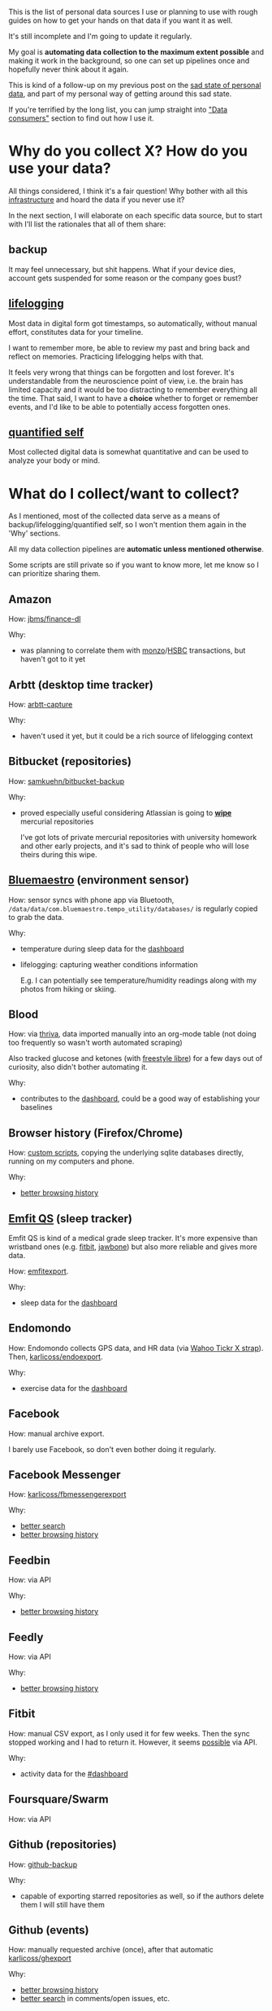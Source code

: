 #+summary: How I am using 50+ sources of my personal data
#+filetags: :dataliberation:pkm:quantifiedself:
#+upid: my_data

#+macro: shrug @@html:<code>¯\_(ツ)_/¯</code>@@

This is the list of personal data sources I use or planning to use with rough guides on how to get your hands on that data if you want it as well.

It's still incomplete and I'm going to update it regularly.

My goal is *automating data collection to the maximum extent possible* and making it work in the background, so one can set up pipelines once and hopefully never think about it again.

This is kind of a follow-up on my previous post on the [[file:sad-infra.org][sad state of personal data]], and part of my personal way of getting around this sad state.

If you're terrified by the long list, you can jump straight into [[#consumers]["Data consumers"]] section to find out how I use it.

#+toc: headlines 2

* Why do you collect X? How do you use your data?
:PROPERTIES:
:CUSTOM_ID: why
:END:

All things considered, I think it's a fair question!
Why bother with all this [[file:tags.org::#infra][infrastructure]] and hoard the data if you never use it?

In the next section, I will elaborate on each specific data source, but to start with I'll list the rationales that all of them share:

** backup
:PROPERTIES:
:CUSTOM_ID: backup
:END:
It may feel unnecessary, but shit happens. What if your device dies, account gets suspended for some reason or the company goes bust?

** [[tag:lifelogging][lifelogging]]
:PROPERTIES:
:CUSTOM_ID: lifelogging
:END:

Most data in digital form got timestamps, so automatically, without manual effort, constitutes data for your timeline.

I want to remember more, be able to review my past and bring back and reflect on memories. Practicing lifelogging helps with that.

It feels very wrong that things can be forgotten and lost forever.
It's understandable from the neuroscience point of view, i.e. the brain has limited capacity and it would be too distracting to remember everything all the time.
That said, I want to have a *choice* whether to forget or remember events, and I'd like to be able to potentially access forgotten ones.

** [[tag:quantifiedself][quantified self]]
:PROPERTIES:
:CUSTOM_ID: qs
:END:

Most collected digital data is somewhat quantitative and can be used to analyze your body or mind.


#+macro: search      [[#search][better search]]
#+macro: promnesia   [[#promnesia][better browsing history]]

* What do I collect/want to collect?
:PROPERTIES:
:CUSTOM_ID: what
:END:
As I mentioned, most of the collected data serve as a means of backup/lifelogging/quantified self, so I won't mention them again in the 'Why' sections.

All my data collection pipelines are *automatic unless mentioned otherwise*.

Some scripts are still private so if you want to know more, let me know so I can prioritize sharing them.

** Amazon
:PROPERTIES:
:CUSTOM_ID: amazon
:END:

How: [[https://github.com/jbms/finance-dl][jbms/finance-dl]]

Why:

- was planning to correlate them with [[#monzo][monzo]]/[[#hsbc][HSBC]] transactions, but haven't got to it yet

** Arbtt (desktop time tracker)
:PROPERTIES:
:CUSTOM_ID: arbtt
:END:

How: [[https://arbtt.nomeata.de][arbtt-capture]]

Why:

- haven't used it yet, but it could be a rich source of lifelogging context

** Bitbucket (repositories)
:PROPERTIES:
:CUSTOM_ID: bitbucket
:END:
How: [[https://github.com/samkuehn/bitbucket-backup][samkuehn/bitbucket-backup]]

Why: 

- proved especially useful considering Atlassian is going to [[https://bitbucket.org/blog/sunsetting-mercurial-support-in-bitbucket][*wipe*]] mercurial repositories

  I've got lots of private mercurial repositories with university homework and other early projects, and it's sad to think of people who will lose theirs during this wipe.

** [[https://bluemaestro.com/products/product-details/bluetooth-environmental-monitor-and-logger][Bluemaestro]] (environment sensor)
:PROPERTIES:
:CUSTOM_ID: bluemaestro
:END:
How: sensor syncs with phone app via Bluetooth, =/data/data/com.bluemaestro.tempo_utility/databases/= is regularly copied to grab the data.

Why:

- temperature during sleep data for the [[#dashboard][dashboard]]
- lifelogging: capturing weather conditions information

  E.g. I can potentially see temperature/humidity readings along with my photos from hiking or skiing.
** Blood
:PROPERTIES:
:CUSTOM_ID: blood
:END:

How: via [[https://thriva.co][thriva]], data imported manually into an org-mode table (not doing too frequently so wasn't worth automated scraping)

Also tracked glucose and ketones (with [[https://freestylediabetes.co.uk/freestyle-libre][freestyle libre]]) for a few days out of curiosity, also didn't bother automating it.

Why:

- contributes to the [[#dashboard][dashboard]], could be a good way of establishing your baselines

** Browser history (Firefox/Chrome)
:PROPERTIES:
:CUSTOM_ID: browser_history
:END:

How: [[https://github.com/karlicoss/promnesia/tree/master/scripts][custom scripts]], copying the underlying sqlite databases directly, running on my computers and phone.

Why:

- [[#promnesia][better browsing history]]

** [[https://shop-eu.emfit.com/products/emfit-qs][Emfit QS]] (sleep tracker)
:PROPERTIES:
:CUSTOM_ID: emfit
:END:

Emfit QS is kind of a medical grade sleep tracker. It's more expensive than wristband ones (e.g. [[#fitbit][fitbit]], [[#jawbone][jawbone]]) but also more reliable and gives more data.

How: [[https://github.com/karlicoss/backup-emfit][emfitexport]].

Why:

- sleep data for the [[#dashboard][dashboard]]

** Endomondo
:PROPERTIES:
:CUSTOM_ID: endomondo
:END:
How: Endomondo collects GPS data, and HR data (via [[https://uk.wahoofitness.com/devices/heart-rate-monitors/wahoo-tickr-x-heart-rate-strap][Wahoo Tickr X strap]]). Then, [[https://github.com/karlicoss/endoexport][karlicoss/endoexport]].

Why:

- exercise data for the [[#dashboard][dashboard]]

** Facebook
:PROPERTIES:
:CUSTOM_ID: facebook
:END:
How: manual archive export.

I barely use Facebook, so don't even bother doing it regularly.

** Facebook Messenger
:PROPERTIES:
:CUSTOM_ID: messenger
:END:

How: [[https://github.com/karlicoss/fbmessengerexport][karlicoss/fbmessengerexport]] 

Why:

- [[#search][better search]]
- [[#promnesia][better browsing history]]

** Feedbin
:PROPERTIES:
:CUSTOM_ID: feedbin
:END:

How: via API

Why:

- [[#promnesia][better browsing history]]

** Feedly
:PROPERTIES:
:CUSTOM_ID: feedly
:END:
How: via API

Why:

- [[#promnesia][better browsing history]]
** Fitbit
:PROPERTIES:
:CUSTOM_ID: fitbit
:END:
How: manual CSV export, as I only used it for few weeks. Then the sync stopped working and I had to return it.
However, it seems [[https://dev.fitbit.com/build/reference/web-api/intraday-requests][possible]] via API.

Why:

- activity data for the [[#dashboard][#dashboard]]
** Foursquare/Swarm
:PROPERTIES:
:CUSTOM_ID: foursquare
:END:
How: via API
** Github (repositories)
:PROPERTIES:
:CUSTOM_ID: github_repos
:END:
How: [[https://github.com/josegonzalez/python-github-backup][github-backup]]

Why:

- capable of exporting starred repositories as well, so if the authors delete them I will still have them

** Github (events)
:PROPERTIES:
:CUSTOM_ID: github_events
:END:
How: manually requested archive (once), after that automatic [[https://github.com/karlicoss/ghexport][karlicoss/ghexport]]

Why:

- [[#promnesia][better browsing history]]
- [[#search][better search]] in comments/open issues, etc.
** Gmail
:PROPERTIES:
:CUSTOM_ID: gmail
:END:

How: [[https://github.com/joeyates/imap-backup][imap-backup]], [[#takeout][Google Takeout]]

Why:
- this is arguably *the most important* thing you should export considering how heavily everything relies on email
- [[#search][better search]]
- [[#promnesia][better browsing history]]

** Goodreads
:PROPERTIES:
:CUSTOM_ID: goodreads
:END:
How: [[https://github.com/karlicoss/goodrexport][karlicoss/goodrexport]]

** Google takeout
:PROPERTIES:
:CUSTOM_ID: takeout
:END:
How: semi-automatic. 

- only manual step: enable scheduled exports (you can schedule 6 per year at a time), and choose to keep it on Google Drive in export settings
- mount your Google Drive (e.g. via [[https://github.com/astrada/google-drive-ocamlfuse][google-drive-ocamlfuse]])
- keep a script that checks mounted Google Drive for fresh takeout and moves it somewhere safe

Why:
- Google collects lots of data, which you could put to some good use. However, old data is getting [[file:./takeout-data-gone.html][wiped]], so it's important to export Takeout regularly.
- [[#promnesia][better browsing history]]
- (potentially) search history for [[#promnesia][promnesia]]
- [[#search][search]] in youtube watch history
- location data for lifelogging and the [[#dashboard][dashboard]] (activity)
** TODO Hackernews
:PROPERTIES:
:CUSTOM_ID: hackernews
:END:
How: haven't got to it yet. It's going to require:

- extracting upvotes/saved items via web scraping since Hackernews doesn't offer an API for that. Hopefully, there is an existing library for that.
- I'm also using [[https://play.google.com/store/apps/details?id=io.github.hidroh.materialistic][Materialistic]] app that has its own 'saved' posts and doesn't synchronize with Hackernews. 

  Exporting them is going to require copying the database directly from the app private storage.

Why: same reasons as [[#reddit]].

** HSBC bank
:PROPERTIES:
:CUSTOM_ID: hsbc
:END:

How: manual exports of monthly PDFs with transactions. They don't really offer API, so unless you want to web scrape and deal with 2FA, it seems it's the best you can do.

Why
- personal finance; used it with [[https://github.com/karlicoss/hsbc-parser][karlicoss/hsbc-parser]] to feed into [[https://hledger.org][hledger]]

** [[https://hypothes.is][Hypothesis]]
:PROPERTIES:
:CUSTOM_ID: hypothesis
:END:
How: [[https://github.com/karlicoss/hypexport][karlicoss/hypexport]]

Why:

- [[#search][better search]]
- [[#promnesia][better browsing history]]
- quick todos via [[#orger][orger]]

** Instapaper
:PROPERTIES:
:CUSTOM_ID: instapaper
:END:
How: [[https://github.com/karlicoss/instapexport][karlicoss/instapexport]]

Why:

- [[#search][better search]]
- [[#promnesia][better browsing history]], in particular implementing overlay with highlights
- quick todos via [[#orger][orger]]
** Jawbone
:PROPERTIES:
:CUSTOM_ID: jawbone
:END:
How: via API.
Jawbone is dead now, so if you haven't exported it already, likely your data is lost forever.

Why:

- sleep data for the [[#dashboard][dashboard]]
** Kindle
:PROPERTIES:
:CUSTOM_ID: kindle
:END:
How: manually exported =MyClippings.txt= from Kindle. Potentially can be automated similarly to [[#kobo][Kobo]].

Why:

- [[#search][better search]]
** [[https://www.kobo.com][Kobo]] reader
:PROPERTIES:
:CUSTOM_ID: kobo
:END:
How: almost automatic via [[https://github.com/karlicoss/kobuddy][karlicoss/kobuddy]]. Manual step: having to connect your reader via USB now and then.

Why:

- [[#search][better search]]
- [[file:orger-todos.org::#krill][spaced repetition]] for unfamiliar words/new concepts via [[#orger][orger]]
** Last.fm
:PROPERTIES:
:CUSTOM_ID: lastfm
:END:
How: [[https://github.com/karlicoss/lastfm-backup][karlicoss/lastfm-backup]]


** Monzo bank
:PROPERTIES:
:CUSTOM_ID: monzo
:END:
How: [[https://github.com/karlicoss/monzoexport][karlicoss/monzoexport]]

Why:

- automatic personal finance, fed into [[https://hledger.org][hledger]]
** [[https://nomie.app][Nomie]]
:PROPERTIES:
:CUSTOM_ID: nomie
:END:
How: regular copies of =/data/data/io.nomie.pro/files/_pouch_events= and =/data/data/io.nomie.pro/files/_pouch_trackers=

Why:

- could be a great tool for detailed lifelogging if you're into it
** Nutrition
:PROPERTIES:
:CUSTOM_ID: nutrition
:END:

I tracked almost all nutrition data for stuff I ingested over the course of a year.

How: I found most existing apps/projects clumsy and unsatisfactory, so I developed my own system.
Not even a proper app, something simpler, basically a domain-specific language in Python to track it.

Tracking process was simply editing a python file and adding entries like:

#+begin_src python
  # file: food_2017.py
  july_09 = F(
    [  # lunch
         spinach * bag,
         tuna_spring_water * can,       # can size for this tuna is 120g
         beans_broad_wt    * can * 0.5, # half can. can size for broad beans is 200g
         onion_red_tsc     * gr(115)  , # grams, explicit
         cheese_salad_tsc  * 100,       # grams, implicit as it makes sense for cheese
         lime, # 1 fruit, implicit
    ],
    [
       # dinner...
    ],
    tea_black * 10,     # cups, implicit
    wine_red * ml * 150, # ml, explicit
  )

  july_10 = ... # more logs
#+end_src

Comments added for clarity of course, so it'd be more compact normally.

Then some code was used for processing, calculating, [[https://postimg.cc/bdSVc43Y][visualizing]], etc.

Having a real programming language instead of an app let me make it very flexible and expressive, e.g.:

- I could define composite dishes as Python objects, and then easily reuse them.

  E.g. if I made four servings of soup on 10.08.2018, ate one immediately and froze other three I would define something like =soup_20180810 = [...]=, and then I can simply reuse =soup_20180810= when I eat it again.
  (date was easy to find out as I label food when put it in the freezer anyway)
- I could make many things implicit, making it pretty expressive without spending time on unnecessary typing
- I rarely had to in nutrient composition manually, I just pasted the product link to supermarket website and had an automatic script to parse nutrient information
- For micronutrients (that usually aren't listed on labels) I used the [[https://github.com/alyssaq/usda-sqlite][USDA sqlite database]]

The hard thing was actually not entering, but rather not having nutrition information if you're eating out. That year I was mostly cooking my own food, so tracking was fairly easy.

Also I was more interested in lower bounds, (e.g. "do I consume at least recommended amount of micronutrients"), so not having logged food now and then was fine for me.


Why:
- I mostly wanted to learn about food composition and how it relates to my diet, and I did

  That logging motivated me to learn about different foods and try them out while keeping dishes balanced.
  I cooked so many different things, made my diet way more varied and became less picky.

  I stopped because cooking did take some time and I actually realized that as long as I actually vary
  food and try to eat everything now and then, I hit all recommended amounts of micronutrients, so I stopped.
  It's kind of an obvious thing that everyone recommends, but one thing is hearing it as a common wisdom
  and completely different is coming to the same conclusion *from your data*.

- nutritional information contributes to [[#dashboard][dashboard]]


** Photos
:PROPERTIES:
:CUSTOM_ID: photos
:END:
How: no extra effort required if you sync/organize your photos and videos now and then.

Why:

- obvious source of lifelogging, in addition comes with GPS data

** PDF annotations
:PROPERTIES:
:CUSTOM_ID: pdfs
:END:

As in, [[file:annotating.org::#pdfs][native PDF annotations]]. 

How: nothing needs to be done, PDFs are local to your computer. You do need [[https://github.com/karlicoss/my/blob/master/my/pdfs.py][some tools]] to crawl your filesystem and extract the annotations.

Why:

- experience of using your PDF annotations (e.g. searching) is [[file:annotating.org::#comparison][*extremely poor*]]

  I'm improving this by using [[#orger][orger]].

** Pinboard
:PROPERTIES:
:CUSTOM_ID: pinboard
:END:
How: [[https://github.com/karlicoss/pinbexport][karlicoss/pinbexport]]

Why:

- [[#search][better search]]
- [[#promnesia][better browsing history]]

** Plaintext notes
:PROPERTIES:
:CUSTOM_ID: notes
:END:
Mostly this refers to org-mode files, which I use for notekeeping and logging.

How: nothing needs to be done, they are local. 

Why:

- [[#search][search]] comes for free, it's already local
- [[#promnesia][better browsing history]]

** Pocket
:PROPERTIES:
:CUSTOM_ID: pocket
:END:
How: [[https://github.com/karlicoss/pockexport][karlicoss/pockexport]]

Why:

- [[#search][better search]]
- [[#promnesia][better browsing history]], in particular implementing overlay with highlights

** Reddit
:PROPERTIES:
:CUSTOM_ID: reddit
:END:
How: [[https://github.com/karlicoss/rexport][karlicoss/rexport]]

Why:

- [[#search][better search]]
- [[#promnesia][better browsing history]]
- [[file:orger-todos.org::#reddit][org-mode interface]] for processing saved Reddit posts/comments, via [[#orger][orger]]
** Remember the Milk
:PROPERTIES:
:CUSTOM_ID: rtm
:END:
How: ical export from the API.

Why:

- [[#search][better search]]

  I stopped using RTM in favor of org-mode, but I can still easily find my old task and notes, which allowed for a smooth transition.

** Rescuetime
:PROPERTIES:
:CUSTOM_ID: rescuetime
:END:
How: [[https://github.com/karlicoss/rescuexport][karlicoss/rescuexport]]

Why:

- richer contexts for lifelogging
** Shell history
:PROPERTIES:
:CUSTOM_ID: shell
:END:
How: many shells support keeping timestamps along your commands in history.

E.g. [[http://jesrui.sdf-eu.org/remember-all-your-bash-history-forever.html]["Remember all your bash history forever"]].

Why:
- potentially can be useful for detailed lifelogging


** Sleep
:PROPERTIES:
:CUSTOM_ID: sleep
:END:
Apart from [[#emfit][automatic collection]] of HR data, etc., I collect some extra stats like:

- whether I woke up on my own or after alarm
- whether I still feel sleepy shortly after waking up
- whether I had dreams (and I log dreams if I did)
- I log every time I feel sleepy throughout the day

How: org-mode, via [[https://emacs.stackexchange.com/a/45640/19521][org-capture into table]].
Alternatively, you could use a spreadsheet for that as well.

Why:

- I think it's important to find connections between subjective feelings and objective stats like amount of exercise, sleep HR, etc.,
  so I'm trying to find correlations using my [[#dashboard][dashboard]]
- dreams are quite fun part of lifelogging

** Sms/calls
:PROPERTIES:
:CUSTOM_ID: sms_calls
:END:
How: [[https://play.google.com/store/apps/details?id=com.riteshsahu.SMSBackupRestore][SMS Backup & Restore]] app, automatic exports.

** Spotify
:PROPERTIES:
:CUSTOM_ID: spotify
:END:
How: export script, using [[https://github.com/plamere/spotipy][plamere/spotipy]]

Why:
- potentially can be useful for better search in music listening history
- can be used for custom recommendation algorithms

** Stackexchange
:PROPERTIES:
:CUSTOM_ID: stackexchange
:END:
How: [[https://github.com/karlicoss/stexport][karlicoss/stexport]]

Why:

- [[#search][better search]]
- [[#promnesia][better browsing history]]
** [[https://play.google.com/store/apps/details?id=com.waterbear.taglog][Taplog]]
:PROPERTIES:
:CUSTOM_ID: taplog
:END:
(not using it anymore, in favor of org-mode)

How: regular copying of =/data/data/com.waterbear.taglog/databases/Buttons Database=

Why:

- a quick way of single tap logging (e.g. weight/sleep/exercise etc), contributes to the [[#dashboard][dashboard]]
** Telegram
:PROPERTIES:
:CUSTOM_ID: telegram
:END:
How: [[https://github.com/fabianonline/telegram_backup][fabianonline/telegram_backup]]

Why:

- [[#search][better search]]
- [[#promnesia][better browsing history]]

** Twitter
:PROPERTIES:
:CUSTOM_ID: twitter
:END:
How: twitter archive (manually, once), after that regular automatic exports via API

Why:

- [[#search][better search]]
- [[#promnesia][better browsing history]]
** VK.com
:PROPERTIES:
:CUSTOM_ID: vk
:END:
How: [[https://github.com/Totktonada/vk_messages_backup][Totktonada/vk_messages_backup]].

Sadly VK broke their API so the script stopped working. I'm barely using VK now anyway so not motivated enough to work around it.

Why:

- [[#search][better search]]
- [[#promnesia][better browsing history]]

** Weight
:PROPERTIES:
:CUSTOM_ID: weight
:END:
How: manually, used [[#nomie][Nomie]] and [[#taplog][Taplog]], but now just using org-mode and extracting data with [[https://github.com/karlicoss/orgparse][orgparse]].
Could be potentially automated via wireless scales, but not much of a priority for me.

Why:

- obvious data source for the [[#dashboard][dashboard]]

** TODO Whatsapp
:PROPERTIES:
:CUSTOM_ID: whatsapp
:END:
Barely using it so haven't bothered yet.   

How: Whatsapp doesn't offer API, so potentially going to require grabbing sqlite database from Android app (=/data/data/com.whatsapp/databases/msgstore.db=)

Why:

- [[#search][better search]]
- [[#promnesia][better browsing history]]

** [[https://www.23andme.com][23andme]]
:PROPERTIES:
:CUSTOM_ID: 23andme
:END:

How: manual [[https://customercare.23andme.com/hc/en-us/articles/212196868-Accessing-Your-Raw-Genetic-Data][raw data export]] from 23andme website. I hope your genome doesn't change so often to bother with automatic exports!

Why:

- was planning to setup some sort of automatic search of new genome insights against open source analysis tools

  Haven't really had time to think about it yet, and it feels like a hard project out of my realm of competence.

* Data consumers
:PROPERTIES:
:CUSTOM_ID: consumers
:END:

** Instant search
:PROPERTIES:
:CUSTOM_ID: search
:END:
Typical search interfaces make me unhappy as they are *siloed, slow, awkward to use and don't work offline*.
So I built my own ways around it! I write about it in detail [[file:pkm-search.org::#personal_information][here]].

In essence, I'm mirroring most of my online data like chat logs, comments, etc., as plaintext.
I can overview it in any text editor, and incrementally search over *all of it* in a single keypress.

** orger
:PROPERTIES:
:CUSTOM_ID: orger
:END:
[[https://github.com/karlicoss/orger][orger]] is a tool that helps you generate an org-mode representation of your data.

It lets you benefit from the existing tooling and infrastructure around org-mode, the most famous being Emacs.

I'm using it for:

- searching, overviewing and navigating the data
- creating tasks straight from the apps (e.g. Reddit/Telegram)
- spaced repetition via [[https://orgmode.org/worg/org-contrib/org-drill.html][org-drill]]

Orger comes with some existing [[https://github.com/karlicoss/orger/tree/master/modules][modules]], but it should be easy to adapt your own data source if you need something else.

I write about it in detail [[file:orger.org][here]] and [[file:orger-todos.org][here]].
** promnesia
:PROPERTIES:
:CUSTOM_ID: promnesia
:END:
[[https://github.com/karlicoss/promnesia#demo][promnesia]] is a browser extension I'm working on to escape silos by *unifying annotations and browsing history* from different data sources.

I've been using it for more than a year now and working on final touches to properly release it for other people.

** dashboard
:PROPERTIES:
:CUSTOM_ID: dashboard
:END:

As a big fan of [[file:tags.org::#quantified-self][#quantified-self]], I'm working on personal health, sleep and exercise dashboard, built from various data sources.

I'm working on making it public, you can see some screenshots [[https://www.reddit.com/r/QuantifiedSelf/comments/cokt4f/what_do_you_all_do_with_your_data/ewmucgk][here]].

** timeline
:PROPERTIES:
:CUSTOM_ID: timeline
:END:

Timeline is a [[file:tags.org::#lifelogging][#lifelogging]] project I'm working on.

I want to see all my digital history, search in it, filter, easily jump at a specific point in time and see the context when it happened.
That way it works as a sort of external memory.

Ideally, it would look similar to Andrew Louis's [[https://hyfen.net/memex][Memex]], or might even reuse his interface if
he open sources it. I highly recommend watching his talk for inspiration.


** [[gh:HPI][~HPI~]] python package
:PROPERTIES:
:CUSTOM_ID: mypkg
:END:

This python package is a my personal (python) API to access all collected data.

I'm elaborating on it [[file:hpi.org][here]].

* --
:PROPERTIES:
:CUSTOM_ID: fin
:END:

Happy to answer any questions on my approach and help you with liberating your data.  

In the [[file:exports.org][next post]] I'm elaborating on design decisions behind my data export and access infrastructure.

*Updates*:
- [2020-01-14]: added 'Nutrition', 'Shell history' and 'Sleep' sections
